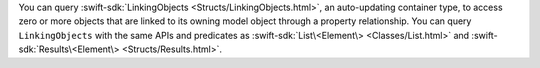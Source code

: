You can query :swift-sdk:`LinkingObjects <Structs/LinkingObjects.html>`,
an auto-updating container type, to access zero or more objects that are
linked to its owning model object through a property relationship. You can
query ``LinkingObjects`` with the same APIs and predicates as
:swift-sdk:`List\<Element\> <Classes/List.html>` and
:swift-sdk:`Results\<Element\> <Structs/Results.html>`.
